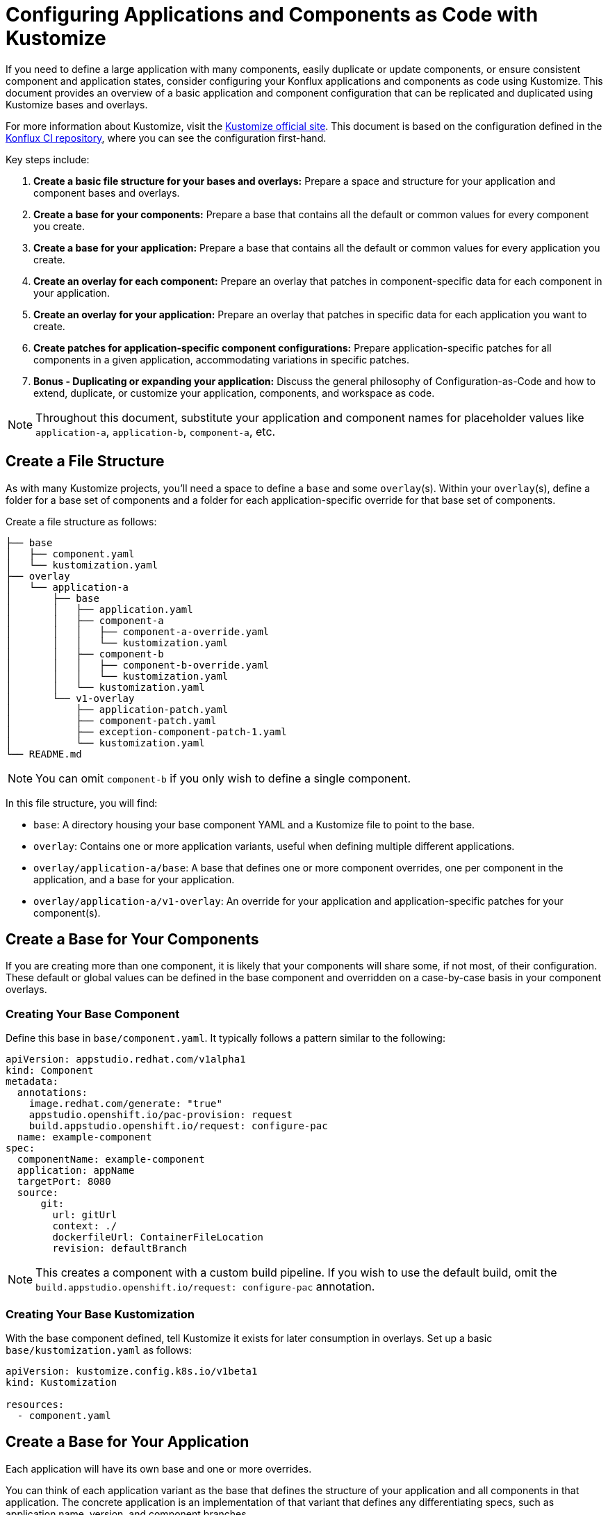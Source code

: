 = Configuring Applications and Components as Code with Kustomize

If you need to define a large application with many components, easily duplicate or update components, or ensure consistent component and application states, consider configuring your Konflux applications and components as code using Kustomize. This document provides an overview of a basic application and component configuration that can be replicated and duplicated using Kustomize bases and overlays.

For more information about Kustomize, visit the link:https://kustomize.io/[Kustomize official site]. This document is based on the configuration defined in the link:https://github.com/konflux-ci/casc-gpt[Konflux CI repository], where you can see the configuration first-hand.

Key steps include:

. **Create a basic file structure for your bases and overlays:** Prepare a space and structure for your application and component bases and overlays.

. **Create a base for your components:** Prepare a base that contains all the default or common values for every component you create.

. **Create a base for your application:** Prepare a base that contains all the default or common values for every application you create.

. **Create an overlay for each component:** Prepare an overlay that patches in component-specific data for each component in your application.

. **Create an overlay for your application:** Prepare an overlay that patches in specific data for each application you want to create.

. **Create patches for application-specific component configurations:** Prepare application-specific patches for all components in a given application, accommodating variations in specific patches.

. **Bonus - Duplicating or expanding your application:** Discuss the general philosophy of Configuration-as-Code and how to extend, duplicate, or customize your application, components, and workspace as code.

NOTE: Throughout this document, substitute your application and component names for placeholder values like `application-a`, `application-b`, `component-a`, etc.

== Create a File Structure

As with many Kustomize projects, you'll need a space to define a `base` and some `overlay`(s). Within your `overlay`(s), define a folder for a base set of components and a folder for each application-specific override for that base set of components.

Create a file structure as follows:

[source,bash]
----
├── base
│   ├── component.yaml
│   └── kustomization.yaml
├── overlay
│   └── application-a
│       ├── base
│       │   ├── application.yaml
│       │   ├── component-a
│       │   │   ├── component-a-override.yaml
│       │   │   └── kustomization.yaml
│       │   ├── component-b
│       │   │   ├── component-b-override.yaml
│       │   │   └── kustomization.yaml
│       │   └── kustomization.yaml
│       └── v1-overlay
│           ├── application-patch.yaml
│           ├── component-patch.yaml
│           ├── exception-component-patch-1.yaml
│           └── kustomization.yaml
└── README.md
----

NOTE: You can omit `component-b` if you only wish to define a single component.

In this file structure, you will find:

* `base`: A directory housing your base component YAML and a Kustomize file to point to the base.

* `overlay`: Contains one or more application variants, useful when defining multiple different applications.

* `overlay/application-a/base`: A base that defines one or more component overrides, one per component in the application, and a base for your application.

* `overlay/application-a/v1-overlay`: An override for your application and application-specific patches for your component(s).

== Create a Base for Your Components

If you are creating more than one component, it is likely that your components will share some, if not most, of their configuration. These default or global values can be defined in the base component and overridden on a case-by-case basis in your component overlays.

=== Creating Your Base Component

Define this base in `base/component.yaml`. It typically follows a pattern similar to the following:

[source,yaml]
----
apiVersion: appstudio.redhat.com/v1alpha1
kind: Component
metadata:
  annotations:
    image.redhat.com/generate: "true"
    appstudio.openshift.io/pac-provision: request
    build.appstudio.openshift.io/request: configure-pac
  name: example-component
spec:
  componentName: example-component
  application: appName
  targetPort: 8080
  source:
      git:
        url: gitUrl
        context: ./
        dockerfileUrl: ContainerFileLocation
        revision: defaultBranch
----

NOTE: This creates a component with a custom build pipeline. If you wish to use the default build, omit the `build.appstudio.openshift.io/request: configure-pac` annotation.

=== Creating Your Base Kustomization

With the base component defined, tell Kustomize it exists for later consumption in overlays. Set up a basic `base/kustomization.yaml` as follows:

[source,yaml]
----
apiVersion: kustomize.config.k8s.io/v1beta1
kind: Kustomization
  
resources:
  - component.yaml
----

== Create a Base for Your Application

Each application will have its own base and one or more overrides. 

You can think of each application variant as the base that defines the structure of your application and all components in that application. The concrete application is an implementation of that variant that defines any differentiating specs, such as application name, version, and component branches.

Create your base application at `overlay/application-a/application-a-base/application.yaml` like the following:

[source,yaml]
----
apiVersion: appstudio.redhat.com/v1alpha1
kind: Application
metadata:
  name: base
spec:
  description: base
  displayName: base
----

And its Kustomization file at `overlay/application-a/application-a-base/kustomization.yaml`:

[source,yaml]
----
apiVersion: kustomize.config.k8s.io/v1beta1
kind: Kustomization
  
resources:
  - application.yaml
----

== Create an Overlay for Each Component

For each application, define every component in the application as an overlay. These overlays should contain all component-specific information that is consistent across all versions of the application, in case you have more than one version of the application.

For example, you'll typically have more than one version defined if you're developing a versioned operator and have consistent component names across every version of an application, but different branches (this is the OpenShift / OpenShift CI Model with release-versioned branches).

Define these components as folders in `overlay/application-a/base`. Each folder should be named after its component name, e.g., `component-a`, and contain an `override.yaml` and `kustomization.yaml` that look like:

`overlay/application-a/base/component-a/component-a-override.yaml` (replacing name, URL, and Dockerfile):

[source,yaml]
----
- op: replace
  path: /metadata/name
  value: component-a-name
- op: replace
  path: /spec/componentName
  value: component-a-name
- op: replace
  path: /spec/source/git/url
  value: https://myvcs.com/myorg/component-a
- op: replace
  path: /spec/source/git/dockerfileUrl
  value: "Dockerfile"
----

`overlay/application-a/base/component-a/kustomization.yaml`:

[source,yaml]
----
apiVersion: kustomize.config.k8s.io/v1beta1
kind: Kustomization
  
resources:
  - ../../../../base # Path to base component

patches:
  - path: component-a-override.yaml # Path to override file
    target:
      kind: Component
----

NOTE: You can repeat this pattern for every component in your application.

== Create an Overlay for Your Application and Application-Specific Component Configuration

For each version or variant of your application, as configured in the prior steps, define an application overlay and any additional application-specific component patches.

Version this concrete application and set of patches in its own overlay folder in the application folder. In this case, `overlay/application-a/v1-overlay` will hold:

* `application-patch.yaml`: Our application overlay

* `component-patch.yaml`: A version-specific patch for all components, typically a branch name

* `exception-component-patch.yaml`: An example version-specific patch for a specific component or set of components

* `kustomization.yaml`: A Kustomization file that defines how the patches are applied to components

Let's start with our `application-patch.yaml` at `overlay/application-a/v1-overlay/application-patch.yaml` (replacing values with your own):

[source,yaml]
----
- op: replace
  path: /metadata/name
  value: application-a-v1
- op: replace
  path: /spec/description
  value: "Pipeline for application-a v1"
- op: replace
  path: /spec/displayName
  value: "application-a v1"
----

Followed by our override for components at `overlay/application-a/v1-overlay/component-patch.yaml`:

[source,yaml]
----
- op: replace
  path: /spec/application
  value: application-a-v1 # Must match /metadata/name in application-patch.yaml
- op: replace
  path: /spec/source/git/revision
  value: release-v1 # Replace with your target branch for all components
----

If you have any patches specific to this application revision that only impact a certain component or set of components, define another patch as shown in `overlay/application-a/v1-overlay/exception-component-patch-1.yaml`:

[source,yaml]
----
- op: replace
  path: /spec/source/git/revision
  value: main # In this example, one of our components will build off of main, so we set it in a separate patch.
----

Finally, set up your `overlay/application-a/v1-overlay/kustomization.yaml` to apply these patches correctly:

[source,yaml]
----
apiVersion: kustomize.config.k8s.io/v1beta1
kind: Kustomization

nameSuffix: v1 # Add a suffix to all resource names in the application for uniqueness
resources:
  - ../base

patches:
  - target:
      kind: Application
    path: application-patch.yaml
  - target:
      kind: Component
    path: component-patch.yaml
  - target:
      kind: Component
      name: component-b
    path: exception-component-patch-1.yaml
----

NOTE: This Kustomization applies a suffix to all resources. We recommend doing this to ensure uniqueness and make it easier to identify components and applications.

NOTE: You can define more than one exceptional patch and match component names through regex.

== Defining Multiple Versions or Variants of an Application

If multiple versions of an application exist (as in versioned operators) or variants of applications that share some or all components, define multiple application overlays following the same pattern as above.

This results in a configuration that looks something like the following, with a folder for each version:

[source,bash]
----
├── base
│   ├── component.yaml
│   └── kustomization.yaml
├── overlay
│   └── application-a
│       ├── base
│       │   ├── application.yaml
│       │   ├── component-a
│       │   │   ├── component-a-override.yaml
│       │   │   └── kustomization.yaml
│       │   ├── component-b
│       │   │   ├── component-b-override.yaml
│       │   │   └── kustomization.yaml
│       │   └── kustomization.yaml
│       ├── v1-overlay
│       │   ├── application-patch.yaml
│       │   ├── component-patch.yaml
│       │   ├── exception-component-patch-1.yaml
│       │   └── kustomization.yaml
│       └── v2-overlay
│           ├── application-patch.yaml
│           ├── component-patch.yaml
│           ├── exception-component-patch-1.yaml
│           └── kustomization.yaml
└── README.md
----

== Defining Multiple Applications

If you wish to define multiple applications with different sets of components and versions for each application, replicate the above configuration for `application-a` for a second application and include it as an additional application base and overlays in the `overlay` directory.

This approach is preferred for defining multiple applications within an application category (such as operators) or a family/product organization as code. It allows you to make bulk configurations to your base component YAML (such as enabling multi-architecture support or setting labels and ownership) in a single place — the component base — rather than in multiple places.

If you follow this method to create an `application-b` composed of `component-c` and `component-d`, then your directory structure will look something like:

[source,bash]
----
├── base
│   ├── component.yaml
│   └── kustomization.yaml
├── overlay
│   ├── application-a
│   │   ├── base
│   │   │   ├── application.yaml
│   │   │   ├── component-a
│   │   │   │   ├── component-a-override.yaml
│   │   │   │   └── kustomization.yaml
│   │   │   ├── component-b
│   │   │   │   ├── component-b-override.yaml
│   │   │   │   └── kustomization.yaml
│   │   │   └── kustomization.yaml
│   │   ├── v1-overlay
│   │   │   ├── application-patch.yaml
│   │   │   ├── component-patch.yaml
│   │   │   ├── exception-component-patch-1.yaml
│   │   │   └── kustomization.yaml
│   │   └── v2-overlay
│   │       ├── application-patch.yaml
│   │       ├── component-patch.yaml
│   │       ├── exception-component-patch-1.yaml
│   │       └── kustomization.yaml
│   └── application-b
│       ├── base
│       │   ├── application.yaml
│       │   ├── component-c
│       │   │   ├── component-c-override.yaml
│       │   │   └── kustomization.yaml
│       │   ├── component-d
│       │   │   ├── component-d-override.yaml
│       │   │   └── kustomization.yaml
│       │   └── kustomization.yaml
│       └── v1-overlay
│           ├── application-patch.yaml
│           ├── component-patch.yaml
│           ├── exception-component-patch-1.yaml
│           └── kustomization.yaml
└── README.md
----

NOTE: You can also modify the project structure to fit your own needs by moving application bases and component definitions to different levels, but this configuration offers the most layered encapsulation across applications and application versions.

IMPORTANT: Managing multiple related components and applications can be challenging. Refer https://redhat-appstudio.github.io/docs.appstudio.io/Documentation/main/how-to-guides/proc_multiversion/ [Managing multiple software versions] to manage multiple related components and applications.
